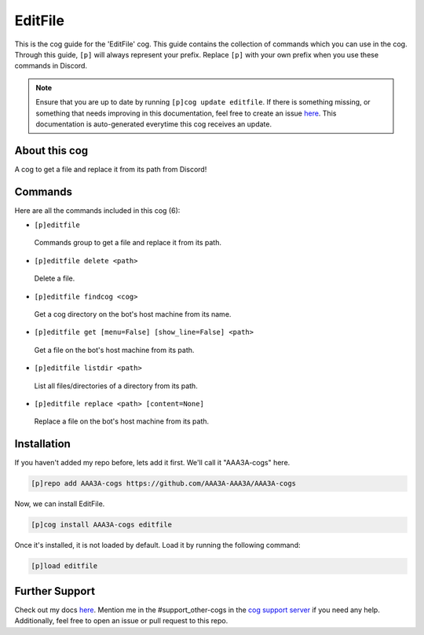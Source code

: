 .. _editfile:
========
EditFile
========

This is the cog guide for the 'EditFile' cog. This guide contains the collection of commands which you can use in the cog.
Through this guide, ``[p]`` will always represent your prefix. Replace ``[p]`` with your own prefix when you use these commands in Discord.

.. note::

    Ensure that you are up to date by running ``[p]cog update editfile``.
    If there is something missing, or something that needs improving in this documentation, feel free to create an issue `here <https://github.com/AAA3A-AAA3A/AAA3A-cogs/issues>`_.
    This documentation is auto-generated everytime this cog receives an update.

--------------
About this cog
--------------

A cog to get a file and replace it from its path from Discord!

--------
Commands
--------

Here are all the commands included in this cog (6):

* ``[p]editfile``
 Commands group to get a file and replace it from its path.

* ``[p]editfile delete <path>``
 Delete a file.

* ``[p]editfile findcog <cog>``
 Get a cog directory on the bot's host machine from its name.

* ``[p]editfile get [menu=False] [show_line=False] <path>``
 Get a file on the bot's host machine from its path.

* ``[p]editfile listdir <path>``
 List all files/directories of a directory from its path.

* ``[p]editfile replace <path> [content=None]``
 Replace a file on the bot's host machine from its path.

------------
Installation
------------

If you haven't added my repo before, lets add it first. We'll call it
"AAA3A-cogs" here.

.. code-block:: ini

    [p]repo add AAA3A-cogs https://github.com/AAA3A-AAA3A/AAA3A-cogs

Now, we can install EditFile.

.. code-block:: ini

    [p]cog install AAA3A-cogs editfile

Once it's installed, it is not loaded by default. Load it by running the following command:

.. code-block:: ini

    [p]load editfile

---------------
Further Support
---------------

Check out my docs `here <https://aaa3a-cogs.readthedocs.io/en/latest/>`_.
Mention me in the #support_other-cogs in the `cog support server <https://discord.gg/GET4DVk>`_ if you need any help.
Additionally, feel free to open an issue or pull request to this repo.
